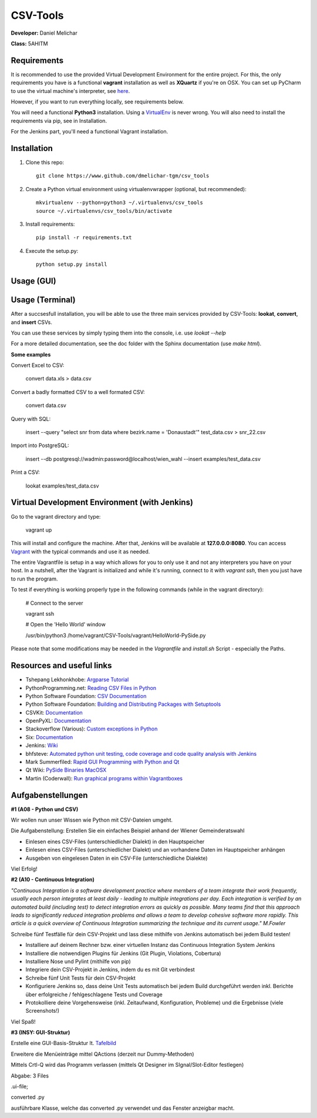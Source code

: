 *********
CSV-Tools
*********

**Developer:** Daniel Melichar

**Class:** 5AHITM


Requirements
############

It is recommended to use the provided Virtual Development Environment for the entire project. For this, the only requirements you have is a functional **vagrant** installation as well as **XQuartz** if you're on OSX.
You can set up PyCharm to use the virtual machine's interpreter, see `here <https://www.jetbrains.com/pycharm/help/configuring-remote-python-interpreters.html>`_.

However, if you want to run everything locally, see requirements below.

You will need a functional **Python3** installation. Using a `VirtualEnv <http://docs.python-guide.org/en/latest/dev/virtualenvs/>`_ is never wrong. You will also need to install the requirements via pip, see in Installation.

For the Jenkins part, you'll need a functional Vagrant installation.

Installation
############

1. Clone this repo::

    git clone https://www.github.com/dmelichar-tgm/csv_tools

2. Create a Python virtual environment using virtualenvwrapper (optional, but recommended)::

    mkvirtualenv --python=python3 ~/.virtualenvs/csv_tools
    source ~/.virtualenvs/csv_tools/bin/activate


3. Install requirements::

    pip install -r requirements.txt

4. Execute the setup.py::

    python setup.py install


Usage (GUI)
###########

.. image:: gui-screenshot.png
   :alt: gui-screenshot
   :align: center


Usage (Terminal)
################

After a succsesfull installation, you will be able to use the three main services provided by CSV-Tools: **lookat**, **convert**, and **insert** CSVs.

You can use these services by simply typing them into the console, i.e. use *lookat --help*

For a more detailed documentation, see the doc folder with the Sphinx documentation (use *make html*).



**Some examples**

Convert Excel to CSV:

    convert data.xls > data.csv

Convert a badly formatted CSV to a well formated CSV:

    convert data.csv

Query with SQL:

    insert --query "select snr from data where bezirk.name = 'Donaustadt'" test_data.csv > snr_22.csv

Import into PostgreSQL:

    insert --db postgresql://wadmin:password@localhost/wien_wahl  --insert examples/test_data.csv

Print a CSV:

    lookat examples/test_data.csv


Virtual Development Environment (with Jenkins)
##############################################

Go to the vagrant directory and type:

    vagrant up

This will install and configure the machine. After that, Jenkins will be available at **127.0.0.0:8080**.
You can access `Vagrant <https://www.vagrantup.com/docs/>`_ with the typical commands and use it as needed.

The entire Vagrantfile is setup in a way which allows for you to only use it and not any interpreters you have on your host.
In a nutshell, after the Vagrant is initialized and while it's running, connect to it with *vagrant ssh*, then you just have to run the program.

To test if everything is working properly type in the following commands (while in the vagrant directory):

    # Connect to the server
    
    vagrant ssh
    
    
    # Open the 'Hello World' window
    
    /usr/bin/python3 /home/vagrant/CSV-Tools/vagrant/HelloWorld-PySide.py


Please note that some modifications may be needed in the *Vagrantfile* and *install.sh* Script - especially the Paths. 


Resources and useful links
##########################

- Tshepang Lekhonkhobe: `Argparse Tutorial <https://docs.python.org/3/howto/argparse.html>`_
- PythonProgramming.net: `Reading CSV Files in Python <https://pythonprogramming.net/reading-csv-files-python-3/>`_
- Python Software Foundation: `CSV Documentation <https://docs.python.org/3/library/csv.html>`_
- Python Software Foundation: `Building and Distributing Packages with Setuptools <https://pythonhosted.org/setuptools/setuptools.html>`_
- CSVKit: `Documentation <https://csvkit.readthedocs.org/en/0.9.1/>`_
- OpenPyXL: `Documentation <https://openpyxl.readthedocs.org/en/2.3.3/>`_
- Stackoverflow (Various): `Custom exceptions in Python <https://stackoverflow.com/questions/1319615/proper-way-to-declare-custom-exceptions-in-modern-python>`_
- Six: `Documentation <https://pythonhosted.org/six/>`_
- Jenkins: `Wiki <https://wiki.jenkins-ci.org/display/JENKINS/Home>`_
- bhfsteve: `Automated python unit testing, code coverage and code quality analysis with Jenkins <http://bhfsteve.blogspot.co.at/2012/04/automated-python-unit-testing-code.html>`_
- Mark Summerfiled: `Rapid GUI Programming with Python and Qt <https://www.cs.washington.edu/research/projects/urbansim/books/pyqt-book.pdf>`_
- Qt Wiki: `PySide Binaries MacOSX <https://wiki.qt.io/PySide_Binaries_MacOSX>`_
- Martin (Coderwall): `Run graphical programs within Vagrantboxes <https://coderwall.com/p/ozhfva/run-graphical-programs-within-vagrantboxes>`_


Aufgabenstellungen 
##################

**#1 (A08 - Python und CSV)**

Wir wollen nun unser Wissen wie Python mit CSV-Dateien umgeht.

Die Aufgabenstellung: Erstellen Sie ein einfaches Beispiel anhand der Wiener Gemeinderatswahl

- Einlesen eines CSV-Files (unterschiedlicher Dialekt) in den Hauptspeicher
- Einlesen eines CSV-Files (unterschiedlicher Dialekt) und an vorhandene Daten im Hauptspeicher anhängen
- Ausgeben von eingelesen Daten in ein CSV-File (unterschiedliche Dialekte)

Viel Erfolg!

**#2 (A10 - Continuous Integration)**

*"Continuous Integration is a software development practice where members of a team integrate their work frequently, usually each person integrates at least daily - leading to multiple integrations per day. Each integration is verified by an automated build (including test) to detect integration errors as quickly as possible. Many teams find that this approach leads to significantly reduced integration problems and allows a team to develop cohesive software more rapidly. This article is a quick overview of Continuous Integration summarizing the technique and its current usage." M.Fowler*

Schreibe fünf Testfälle für dein CSV-Projekt und lass diese mithilfe von Jenkins automatisch bei jedem Build testen!

- Installiere auf deinem Rechner bzw. einer virtuellen Instanz das Continuous Integration System Jenkins
- Installiere die notwendigen Plugins für Jenkins (Git Plugin, Violations, Cobertura)
- Installiere Nose und Pylint (mithilfe von pip)
- Integriere dein CSV-Projekt in Jenkins, indem du es mit Git verbindest
- Schreibe fünf Unit Tests für dein CSV-Projekt
- Konfiguriere Jenkins so, dass deine Unit Tests automatisch bei jedem Build durchgeführt werden inkl. Berichte über erfolgreiche / fehlgeschlagene Tests und Coverage
- Protokolliere deine Vorgehensweise (inkl. Zeitaufwand, Konfiguration, Probleme) und die Ergebnisse (viele Screenshots!)

Viel Spaß!

**#3 (INSY: GUI-Struktur)**

Erstelle eine GUI-Basis-Struktur lt. `Tafelbild <https://elearning.tgm.ac.at/pluginfile.php/66538/mod_label/intro/20160210_083641.jpg>`_

Erweitere die Menüeinträge mittel QActions (derzeit nur Dummy-Methoden)

Mittels Crtl-Q wird das Programm verlassen (mittels Qt Designer im SIgnal/Slot-Editor festlegen)

Abgabe: 3 Files

.ui-file;

converted .py

ausführbare Klasse, welche das converted .py verwendet und das Fenster anzeigbar macht.

